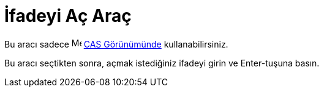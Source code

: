 = İfadeyi Aç Araç
ifdef::env-github[:imagesdir: /tr/modules/ROOT/assets/images]

Bu aracı sadece image:16px-Menu_view_cas.svg.png[Menu view cas.svg,width=16,height=16] xref:/CAS_Görünümü.adoc[CAS
Görünümünde] kullanabilirsiniz.

Bu aracı seçtikten sonra, açmak istediğiniz ifadeyi girin ve [.kcode]#Enter#-tuşuna basın.
